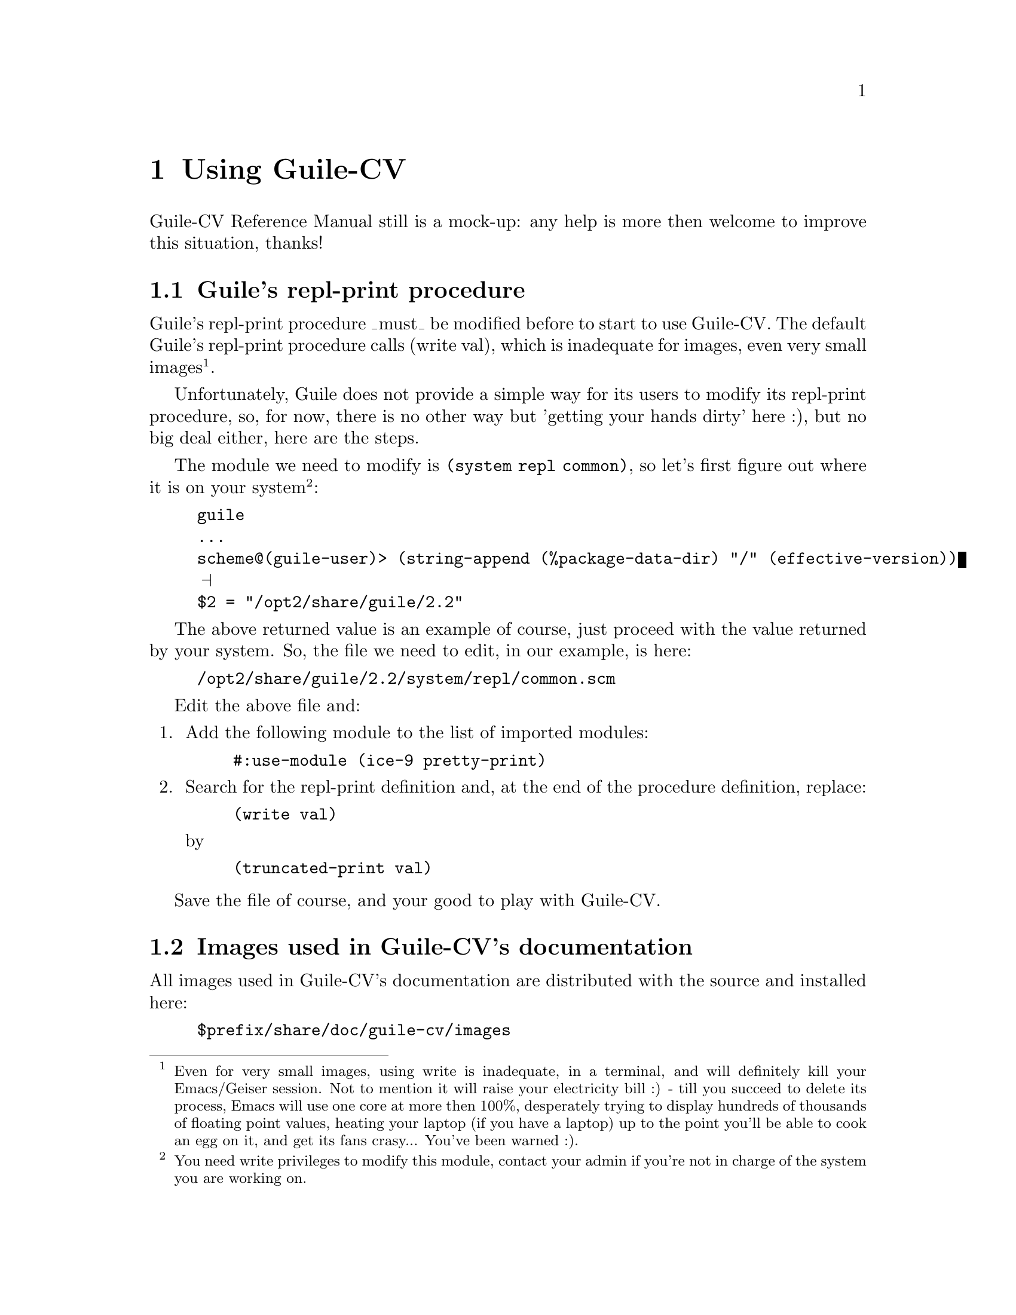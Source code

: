 @c -*-texinfo-*-
@c This is part of the GNU Guile-CV Reference Manual.
@c Copyright (C) 2016 Free Software Foundation, Inc.


@copying
This manual documents GNU Guile-CV version @value{VERSION}.

Copyright (C) 2016 Free Software Foundation, Inc.

Permission is granted to copy, distribute and/or modify this document
under the terms of the GNU Free Documentation License, Version 1.3 or
any later version published by the Free Software Foundation; with no
Invariant Sections, no Front-Cover Texts, and no Back-Cover Texts.  A
copy of the license is included in the section entitled ``GNU Free
Documentation License.''
@end copying


@node Using Guile-CV
@chapter Using Guile-CV

Guile-CV Reference Manual still is a mock-up: any help is more then
welcome to improve this situation, thanks!


@node Guile's repl-print procedure
@section Guile's repl-print procedure

Guile's repl-print procedure _must_ be modified before to start to use
Guile-CV.  The default Guile's repl-print procedure calls (write val),
which is inadequate for images, even very small images@footnote{Even for
very small images, using write is inadequate, in a terminal, and will
definitely kill your Emacs/Geiser session.  Not to mention it will raise
your electricity bill :) - till you succeed to delete its process, Emacs
will use one core at more then 100%, desperately trying to display
hundreds of thousands of floating point values, heating your laptop (if
you have a laptop) up to the point you'll be able to cook an egg on it,
and get its fans crasy... You've been warned :).}.

Unfortunately, Guile does not provide a simple way for its users to
modify its repl-print procedure, so, for now, there is no other way but
'getting your hands dirty' here :), but no big deal either, here are the
steps.

The module we need to modify is @code{(system repl common)}, so let's
first figure out where it is on your system@footnote{You need write
privileges to modify this module, contact your admin if you're not in
charge of the system you are working on.}:

@lisp
guile
...
scheme@@(guile-user)> (string-append (%package-data-dir) "/" (effective-version))
@print{}
$2 = "/opt2/share/guile/2.2"
@end lisp

The above returned value is an example of course, just proceed with the
value returned by your system. So, the file we need to edit, in our
example, is here:

@example
/opt2/share/guile/2.2/system/repl/common.scm
@end example

Edit the above file and:

@enumerate
@item
Add the following module to the list of imported modules:

@lisp
@code{#:use-module (ice-9 pretty-print)}
@end lisp

@item
Search for the repl-print definition and, at the end of the procedure
definition, replace:

@lisp
(write val)
@end lisp

by

@lisp
(truncated-print val)
@end lisp
@end enumerate

Save the file of course, and your good to play with Guile-CV.


@node Images used in Guile-CV's documentation
@section Images used in Guile-CV's documentation

All images used in Guile-CV's documentation are distributed with the
source and installed here:

@example
$prefix/share/doc/guile-cv/images
@end example

All examples using @code{im-load} and @code{im-save} given in this
manual, unless a full pathname is specified, assume that the guile
current working directory is the above mentioned directory.  Assuming
you did install in @file{/opt}, just as an example of course, a typical
Guile-CV (example) session inialization steps would be:

@lisp
M-x run-guile
...
scheme@@(guile-user)> (chdir "/opt/share/doc/guile-cv/images")
scheme@@(guile-user)> ,use (cv)
scheme@@(guile-user)> (im-load "lenna.png")
@print{}
$2 = (512 512 3 (#f32(226.0 226.0 223.0 223.0 227.0 …) …))
@end lisp

Note that to benefit from Emacs's Tab completion mechanism, while typing
image filenames, Emacs itself must be in that directory, which you
acheive like this (still assuming, as an example, that you did install
in @file{/opt}):

@example
M-x cd
@print{}
Change default directory: /opt/share/doc/guile-cv/images
@end example

